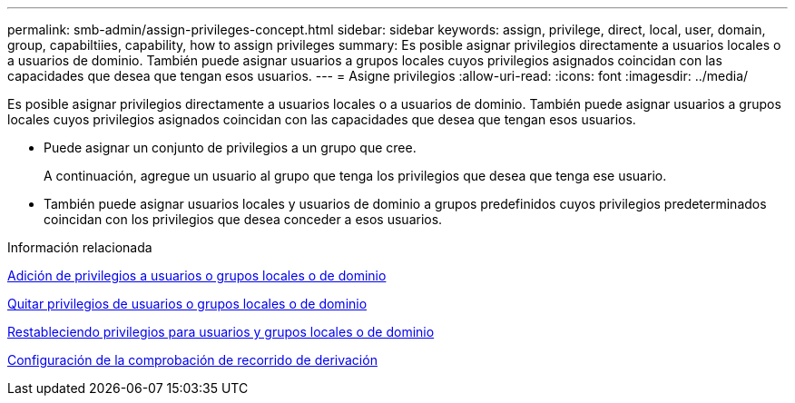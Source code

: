 ---
permalink: smb-admin/assign-privileges-concept.html 
sidebar: sidebar 
keywords: assign, privilege, direct, local, user, domain, group, capabiltiies, capability, how to assign privileges 
summary: Es posible asignar privilegios directamente a usuarios locales o a usuarios de dominio. También puede asignar usuarios a grupos locales cuyos privilegios asignados coincidan con las capacidades que desea que tengan esos usuarios. 
---
= Asigne privilegios
:allow-uri-read: 
:icons: font
:imagesdir: ../media/


[role="lead"]
Es posible asignar privilegios directamente a usuarios locales o a usuarios de dominio. También puede asignar usuarios a grupos locales cuyos privilegios asignados coincidan con las capacidades que desea que tengan esos usuarios.

* Puede asignar un conjunto de privilegios a un grupo que cree.
+
A continuación, agregue un usuario al grupo que tenga los privilegios que desea que tenga ese usuario.

* También puede asignar usuarios locales y usuarios de dominio a grupos predefinidos cuyos privilegios predeterminados coincidan con los privilegios que desea conceder a esos usuarios.


.Información relacionada
xref:add-privileges-local-domain-users-groups-task.adoc[Adición de privilegios a usuarios o grupos locales o de dominio]

xref:remove-privileges-local-domain-users-groups-task.adoc[Quitar privilegios de usuarios o grupos locales o de dominio]

xref:reset-privileges-local-domain-users-groups-task.adoc[Restableciendo privilegios para usuarios y grupos locales o de dominio]

xref:configure-bypass-traverse-checking-concept.adoc[Configuración de la comprobación de recorrido de derivación]
